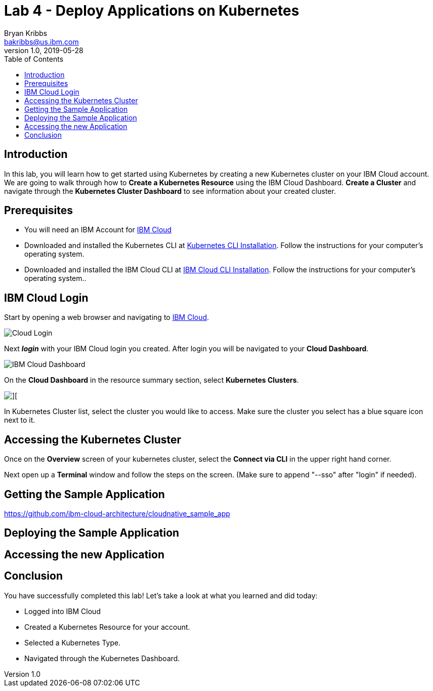 = Lab 4 - Deploy Applications on Kubernetes
Bryan Kribbs <bakribbs@us.ibm.com>
v1.0, 2019-05-28
:toc:
:imagesdir: images

== Introduction

In this lab, you will learn how to get started using Kubernetes by creating a new Kubernetes cluster on your IBM Cloud account.  We are going to walk through how to *Create a Kubernetes Resource* using the IBM Cloud Dashboard. *Create a Cluster* and navigate through the *Kubernetes Cluster Dashboard* to see information about your created cluster.

== Prerequisites

- You will need an IBM Account for https://cloud.ibm.com/[IBM Cloud]
- Downloaded and installed the Kubernetes CLI at https://kubernetes.io/docs/tasks/tools/install-kubectl/[Kubernetes CLI Installation]. Follow the instructions for your computer's operating system.
- Downloaded and installed the IBM Cloud CLI at https://cloud.ibm.com/docs/cli?topic=cloud-cli-getting-started#step1-install-idt[IBM Cloud CLI Installation]. Follow the instructions for your computer's operating system..

== IBM Cloud Login

Start by opening a web browser and navigating to https://cloud.ibm.com/[IBM Cloud].

image::Cloud-Login.png[]

Next *_login_* with your IBM Cloud login you created.  After login you will be navigated to your *Cloud Dashboard*. 

image::IBM_Cloud_Dashboard.png[]

On the *Cloud Dashboard* in the resource summary section, select *Kubernetes Clusters*.

image::CL_Dash_Kube.png[][]

In Kubernetes Cluster list, select the cluster you would like to access. Make sure the cluster you select has a blue square icon next to it.  

== Accessing the Kubernetes Cluster

Once on the *Overview* screen of your kubernetes cluster, select the *Connect via CLI* in the upper right hand corner.

Next open up a *Terminal* window and follow the steps on the screen. (Make sure to append "--sso" after "login" if needed).



== Getting the Sample Application

https://github.com/ibm-cloud-architecture/cloudnative_sample_app


== Deploying the Sample Application


== Accessing the new Application


== Conclusion

You have successfully completed this lab! Let's take a look at what you learned and did today:

    - Logged into IBM Cloud
    - Created a Kubernetes Resource for your account.
    - Selected a Kubernetes Type.
    - Navigated through the Kubernetes Dashboard.


     
